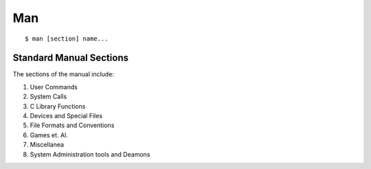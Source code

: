 ===
Man
===

.. highlight:: bash

::
   
   $ man [section] name...

Standard Manual Sections
========================

The sections of the manual include:

1. User Commands
2. System Calls
3. C Library Functions
4. Devices and Special Files
5. File Formats and Conventions
6. Games et. Al.
7. Miscellanea
8. System Administration tools and Deamons
